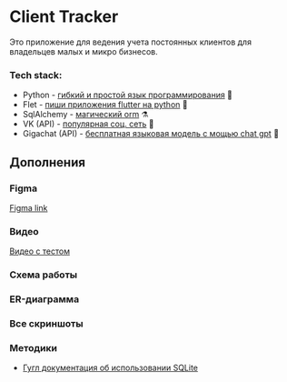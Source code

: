* Client Tracker

Это приложение для ведения учета постоянных клиентов для владельцев малых и микро бизнесов.

*** Tech stack:
- Python - _гибкий и простой язык программирования_ 🐍
- Flet - _пиши приложения flutter на python_ 🍃
- SqlAlchemy - _магический orm_ ⚗️
- VK (API) - _популярная соц. сеть_ 📇
- Gigachat (API) - _бесплатная языковая модель с мощью chat gpt_ 🗿

** Дополнения
*** Figma
[[https://www.figma.com/file/dfFZV3oVMCeMfdqTFSdrok/Untitled?type=design&node-id=0%3A1&mode=design&t=HWlAaID4Ottk73qJ-1][Figma link]]
*** Видео
[[https://youtu.be/Zo3D1PGZmQQ][Видео с тестом]]
*** Схема работы
[[file:assets/scheme.png]]
*** ER-диаграмма
[[file:assets/db.png]]
*** Все скриншоты
[[file:assets/dark.png]]
[[file:assets/light.png]]
[[file:assets/client_add.png]]
[[file:assets/client_info.png]]
[[file:assets/notes.png]]
[[file:assets/note_add.png]]
[[file:assets/note_info.png]]
[[file:assets/purchases.png]]
[[file:assets/purchase_add.png]]
[[file:assets/purchase_info.png]]
[[file:assets/vk.png]]
[[file:assets/settings.png]]

*** Методики
- [[https://developer.android.com/training/data-storage/sqlite][Гугл документация об использовании SQLite]]

